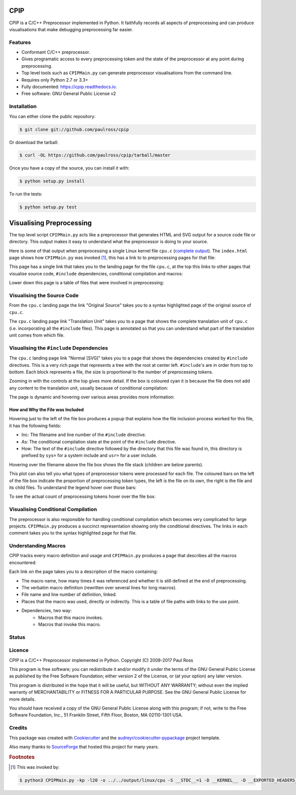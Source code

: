 CPIP
====

CPIP is a C/C++ Preprocessor implemented in Python. It faithfully records all aspects of preprocessing and can produce visualisations that make debugging preprocessing far easier.

Features
--------

* Conformant C/C++ preprocessor.
* Gives programatic access to every preprocessing token and the state of the preprocessor at any point during preprocessing.
* Top level tools such as ``CPIPMain.py`` can generate preprocessor visualisations from the command line.
* Requires only Python 2.7 or 3.3+
* Fully documented: https://cpip.readthedocs.io.
* Free software: GNU General Public License v2

Installation
------------

You can either clone the public repository:

.. code-block:: console

    $ git clone git://github.com/paulross/cpip

Or download the tarball:

.. code-block:: console

    $ curl -OL https://github.com/paulross/cpip/tarball/master

Once you have a copy of the source, you can install it with:

.. code-block:: console

    $ python setup.py install

To run the tests:

.. code-block:: console

    $ python setup.py test


Visualising Preprocessing
=============================

The top level script ``CPIPMain.py`` acts like a preprocessor that generates HTML and SVG output for a source code file or directory. This output makes it easy to understand what the preprocessor is doing to your source.

Here is some of that output when preprocessing a single Linux kernel file ``cpu.c`` (`complete output <https://cpip.readthedocs.io/en/latest/_static/index.html>`_). The ``index.html`` page shows how ``CPIPMain.py`` was invoked [#f1]_, this has a link to to preprocessing pages for that file:

.. Comment: Git hub does not size images so we have to have duplicates here. https://github.com/github/markup/issues/295

.. image:: screenshots/HTMLLinux_cpu.c_Index.png
    :alt: CPIPMain.py's index.html landing page.
    :width: 640

This page has a single link that takes you to the landing page for the file ``cpu.c``, at the top this links to other pages that visualise source code, ``#include`` dependencies, conditional compilation and macros:

.. image:: screenshots/HTMLLinux_cpu.c_Home_Top.png
    :alt: CPIP landing page after preprocessing cpu.c from the Linux kernel.
    :width: 640
    
Lower down this page is a table of files that were involved in preprocessing:

.. image:: screenshots/HTMLLinux_cpu.c_Home_Lower_Lower_edit.png
    :alt: CPIP landing page after preprocessing cpu.c from the Linux kernel.
    :width: 480

Visualising the Source Code
-----------------------------

From the ``cpu.c`` landing page the link "Original Source" takes you to a syntax highlighted page of the original source of ``cpu.c``.

.. image:: screenshots/HTMLLinux_cpu.c_ITU_edit.png
    :alt: Annotated source code of cpu.c
    :width: 480

The ``cpu.c`` landing page link "Translation Unit" takes you to a page that shows the complete translation unit of ``cpu.c`` (i.e. incorporating all the ``#include`` files). This page is annotated so that you can understand what part of the translation unit comes from which file.

.. image:: screenshots/HTMLLinux_cpu.c_TU_edit.png
    :alt: Annotated translation unit produced by cpu.c
    :width: 480

Visualising the ``#include`` Dependencies
---------------------------------------------

The ``cpu.c`` landing page link "Normal [SVG]" takes you to a page that shows the dependencies created by ``#include`` directives. This is a very rich page that represents a tree with the root at center left. ``#include``'s are in order from top to bottom. Each block represents a file, the size is proportional to the number of preprocessing tokens.

.. image:: screenshots/SVG_CPU_OpeningPage_10pc.png
    :alt: Example of the file stack pop-up in the SVG include graph.
    :width: 640

Zooming in with the controls at the top gives more detail. If the box is coloured cyan it is because the file does not add any content to the translation unit, usually because of conditional compilation:

.. image:: screenshots/SVG_CPU_FileDetail.png
    :alt: Example of the file stack pop-up in the SVG include graph.
    :width: 640

The page is dynamic and hovering over various areas provides more information:

How and Why the File was Included
^^^^^^^^^^^^^^^^^^^^^^^^^^^^^^^^^^^^^

Hovering just to the left of the file box produces a popup that explains how the file inclusion process worked for this file, it has the following fields:

* Inc: The filename and line number of the ``#include`` directive.
* As: The conditional compilation state at the point of the ``#include`` directive.
* How: The text of the ``#include`` directive followed by the directory that this file was found in, this directory is prefixed by ``sys=`` for a system include and ``usr=`` for a user include.

.. image:: screenshots/SVGIncPath.png
    :alt: How the file got included
    :width: 640

Hovering over the filename above the file box shows the file stack (children are below parents).

.. image:: screenshots/SVG_CPU_FileDetail_FileStack.png
    :alt: Example of the file stack pop-up in the SVG include graph.
    :width: 640

This plot can also tell you what types of preprocessor tokens were processed for each file. The coloured bars on the left of the file box indicate the proportion of preprocessing token types, the left is the file on its own, the right is the file and its child files. To understand the legend hover over those bars:

.. image:: screenshots/SVG_CPU_FileDetail_HistLegend.png
    :alt: Legend for preprocessing token types.
    :width: 640

To see the actual count of preprocessing tokens hover over the file box:

.. image:: screenshots/SVG_CPU_FileDetail_TokenCount.png
    :alt: Count of preprocessing token types.
    :width: 640

Visualising Conditional Compilation
--------------------------------------

The preprocessor is also responsible for handling conditional compilation which becomes very complicated for large projects. ``CPIPMain.py`` produces a succinct representation showing only the conditional directives. The links in each comment takes you to the syntax highlighted page for that file.

.. image:: screenshots/HTMLLinux_cpu.c_CondComp.png
    :alt: Conditional compilation in the translation unit.
    :width: 640

Understanding Macros
---------------------------

CPIP tracks every macro definition and usage and ``CPIPMain.py`` produces a page that describes all the macros encountered:

.. image:: screenshots/HTMLLinux_cpu.c_Macro_Top.png
    :alt: The top of the macro page with down page links to details of each macro.
    :width: 640

Each link on the page takes you to a description of the macro containing:

* The macro name, how many times it was referenced and whether it is still defined at the end of preprocessing.
* The verbatim macro definition (rewritten over several lines for long macros).
* File name and line number of definition, linked.
* Places that the macro was used, directly or indirectly. This is a table of file paths with links to the use point.
* Dependencies, two way:
    * Macros that this macro invokes.
    * Macros that invoke this macro.

.. image:: screenshots/HTMLLinux_cpu.c_Macro_Detail.png
    :alt: Macro BITMAP_LAST_WORD_MASK details: definition, where defined, where used and two way dependencies.
    :width: 640

Status
------

.. image:: https://img.shields.io/pypi/v/cpip.svg
        :target: https://pypi.python.org/pypi/cpip

.. image:: https://img.shields.io/travis/paulross/cpip.svg
        :target: https://travis-ci.org/paulross/cpip

.. image:: https://readthedocs.org/projects/cpip/badge/?version=latest
        :target: https://cpip.readthedocs.io/en/latest/?badge=latest
        :alt: Documentation Status

.. image:: https://pyup.io/repos/github/paulross/cpip/shield.svg
     :target: https://pyup.io/repos/github/paulross/cpip/
     :alt: Updates

Licence
-------

CPIP is a C/C++ Preprocessor implemented in Python.
Copyright (C) 2008-2017 Paul Ross

This program is free software; you can redistribute it and/or modify
it under the terms of the GNU General Public License as published by
the Free Software Foundation; either version 2 of the License, or
(at your option) any later version.

This program is distributed in the hope that it will be useful,
but WITHOUT ANY WARRANTY; without even the implied warranty of
MERCHANTABILITY or FITNESS FOR A PARTICULAR PURPOSE.  See the
GNU General Public License for more details.

You should have received a copy of the GNU General Public License along
with this program; if not, write to the Free Software Foundation, Inc.,
51 Franklin Street, Fifth Floor, Boston, MA 02110-1301 USA.

Credits
---------

This package was created with Cookiecutter_ and the `audreyr/cookiecutter-pypackage`_ project template.

.. _Cookiecutter: https://github.com/audreyr/cookiecutter
.. _`audreyr/cookiecutter-pypackage`: https://github.com/audreyr/cookiecutter-pypackage

Also many thanks to `SourceForge <http://cpip.sourceforge.net/>`_ that hosted this project for many years.

.. rubric:: Footnotes

.. [#f1] This was invoked by:

.. code-block:: sh

    $ python3 CPIPMain.py -kp -l20 -o ../../output/linux/cpu -S __STDC__=1 -D __KERNEL__ -D __EXPORTED_HEADERS__ -D BITS_PER_LONG=64 -D CONFIG_HZ=100 -D __x86_64__ -D __GNUC__=4 -D __has_feature(x)=0 -D __has_extension=__has_feature -D __has_attribute=__has_feature -D __has_include=__has_feature -P ~/dev/linux/linux-3.13/include/linux/kconfig.h -J /usr/include/ -J /usr/include/c++/4.2.1/ -J /usr/include/c++/4.2.1/tr1/ -J /Users/paulross/dev/linux/linux-3.13/include/ -J /Users/paulross/dev/linux/linux-3.13/include/uapi/ -J ~/dev/linux/linux-3.13/arch/x86/include/uapi/ -J ~/dev/linux/linux-3.13/arch/x86/include/ -J ~/dev/linux/linux-3.13/arch/x86/include/generated/ ~/dev/linux/linux-3.13/kernel/cpu.c

